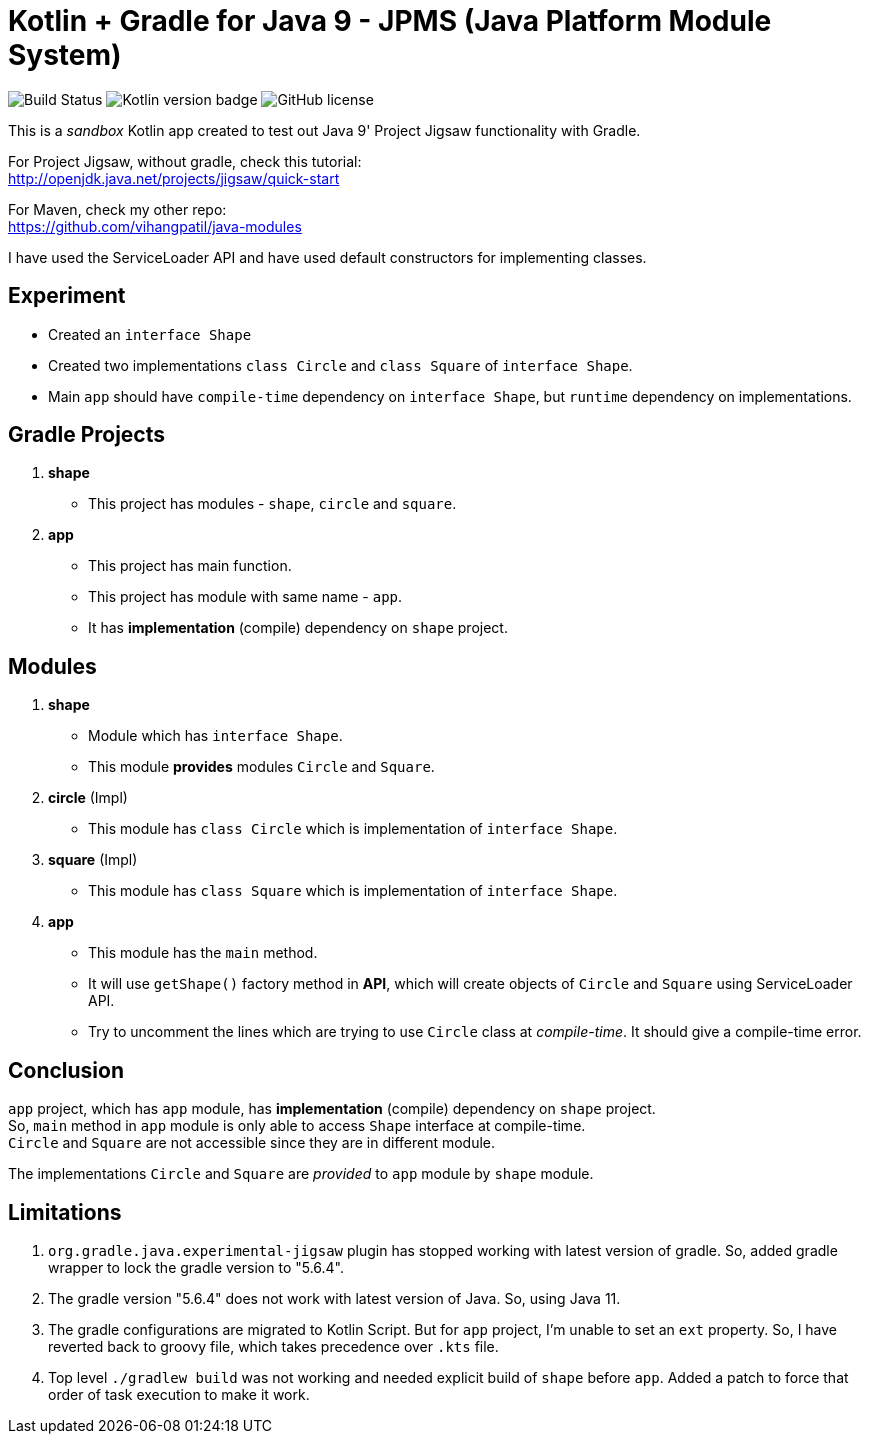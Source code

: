 = Kotlin + Gradle for Java 9 - JPMS (Java Platform Module System)

image:https://travis-ci.org/vihangpatil/kotlin-modules.svg?branch=master[Build Status]
image:https://img.shields.io/badge/kotlin-1.3.71-blue.svg[Kotlin version badge]
image:https://img.shields.io/github/license/vihangpatil/kotlin-modules.svg[GitHub license]

This is a _sandbox_ Kotlin app created to test out Java 9' Project Jigsaw functionality with Gradle.

For Project Jigsaw, without gradle, check this tutorial: +
http://openjdk.java.net/projects/jigsaw/quick-start

For Maven, check my other repo: +
https://github.com/vihangpatil/java-modules

I have used the ServiceLoader API and have used default constructors for implementing classes.

== Experiment

 * Created an `interface Shape`
 * Created two implementations `class Circle` and `class Square` of `interface Shape`.
 * Main `app` should have `compile-time` dependency on `interface Shape`,
    but `runtime` dependency on implementations.

== Gradle Projects
1. **shape**
   * This project has modules - `shape`, `circle` and `square`.
2. **app**
   * This project has main function.
   * This project has module with same name - `app`.
   * It has *implementation* (compile) dependency on `shape` project.

== Modules

1. **shape**
    * Module which has `interface Shape`.
    * This module *provides* modules `Circle` and `Square`.
2. **circle** (Impl)
    * This module has `class Circle` which is implementation of `interface Shape`.
3. **square** (Impl)
    * This module has `class Square` which is implementation of `interface Shape`.
4. **app**
    * This module has the `main` method.
    * It will use `getShape()` factory method in **API**,
   which will create objects of `Circle` and `Square` using ServiceLoader API.
    * Try to uncomment the lines which are trying to use `Circle` class at _compile-time_. It should give a compile-time error.

== Conclusion

`app` project, which has `app` module, has *implementation* (compile) dependency on `shape` project. +
So, `main` method in `app` module is only able to access `Shape` interface at compile-time. +
`Circle` and `Square` are not accessible since they are in different module.


The implementations `Circle` and `Square` are _provided_ to `app` module by `shape` module.

== Limitations
1. `org.gradle.java.experimental-jigsaw` plugin has stopped working with latest version of gradle. So, added gradle wrapper to lock the gradle version to "5.6.4".
2. The gradle version "5.6.4" does not work with latest version of Java. So, using Java 11.
3. The gradle configurations are migrated to Kotlin Script.  But for `app` project, I'm unable to set an `ext` property. So, I have reverted back to groovy file, which takes precedence over `.kts` file.
4. Top level `./gradlew build` was not working and needed explicit build of `shape` before `app`.  Added a patch to force that order of task execution to make it work.